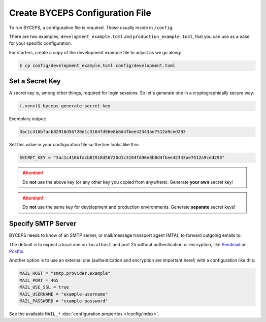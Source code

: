 Create BYCEPS Configuration File
================================

To run BYCEPS, a configuration file is required. Those usually reside in
``/config``.

There are two examples, ``development_example.toml`` and
``production_example.toml``, that you can use as a base for your
specific configuration.

For starters, create a copy of the development example file to adjust as
we go along:

.. code-block:: sh

    $ cp config/development_example.toml config/development.toml


Set a Secret Key
----------------

A secret key is, among other things, required for login sessions. So
let's generate one in a cryptographically secure way:

.. code-block:: sh

    (.venv)$ byceps generate-secret-key

Exemplary output:

.. code-block:: none

    3ac1c416bfacb82918d56720d1c3104fd96e8b8d4fbee42343ae7512a9ced293

Set this value in your configuration file so the line looks like this:

.. code-block:: toml

    SECRET_KEY = "3ac1c416bfacb82918d56720d1c3104fd96e8b8d4fbee42343ae7512a9ced293"

.. attention:: Do **not** use the above key (or any other key you copied
   from anywhere). Generate **your own** secret key!

.. attention:: Do **not** use the same key for development and
   production environments. Generate **separate** secret keys!


Specify SMTP Server
-------------------

BYCEPS needs to know of an SMTP server, or mail/message transport agent
(MTA), to forward outgoing emails to.

The default is to expect a local one on ``localhost`` and port 25
without authentication or encryption, like Sendmail_ or Postfix_.

Another option is to use an external one (authentication and encryption
are important here!) with a configuration like this:

.. code-block:: toml

    MAIL_HOST = "smtp.provider.example"
    MAIL_PORT = 465
    MAIL_USE_SSL = true
    MAIL_USERNAME = "example-username"
    MAIL_PASSWORD = "example-password"

See the available ``MAIL_*`` :doc:`configuration properties
</config/index>`.

.. _Sendmail: https://www.proofpoint.com/us/products/email-protection/open-source-email-solution
.. _Postfix: https://www.postfix.org/
